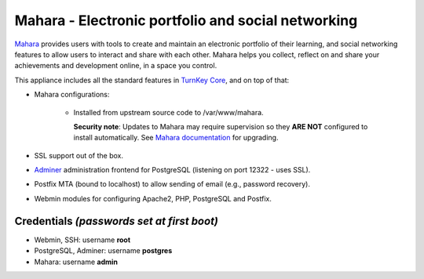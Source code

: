 Mahara - Electronic portfolio and social networking
===================================================

`Mahara`_ provides users with tools to create and maintain an electronic
portfolio of their learning, and social networking features to allow
users to interact and share with each other.  Mahara helps you collect,
reflect on and share your achievements and development online, in a
space you control.

This appliance includes all the standard features in `TurnKey Core`_,
and on top of that:

- Mahara configurations:
   
    - Installed from upstream source code to /var/www/mahara.

      **Security note**: Updates to Mahara may require supervision so
      they **ARE NOT** configured to install automatically. See `Mahara
      documentation`_ for upgrading.

- SSL support out of the box.
- `Adminer`_ administration frontend for PostgreSQL (listening on
  port 12322 - uses SSL).
- Postfix MTA (bound to localhost) to allow sending of email (e.g.,
  password recovery).
- Webmin modules for configuring Apache2, PHP, PostgreSQL and Postfix.

Credentials *(passwords set at first boot)*
-------------------------------------------

-  Webmin, SSH: username **root**
-  PostgreSQL, Adminer: username **postgres**
-  Mahara: username **admin**


.. _Mahara: https://mahara.org/
.. _TurnKey Core: https://www.turnkeylinux.org/core
.. _Mahara documentation: https://wiki.mahara.org/wiki/System_Administrator%27s_Guide/Upgrading_Mahara
.. _Adminer: https://www.adminer.org/
